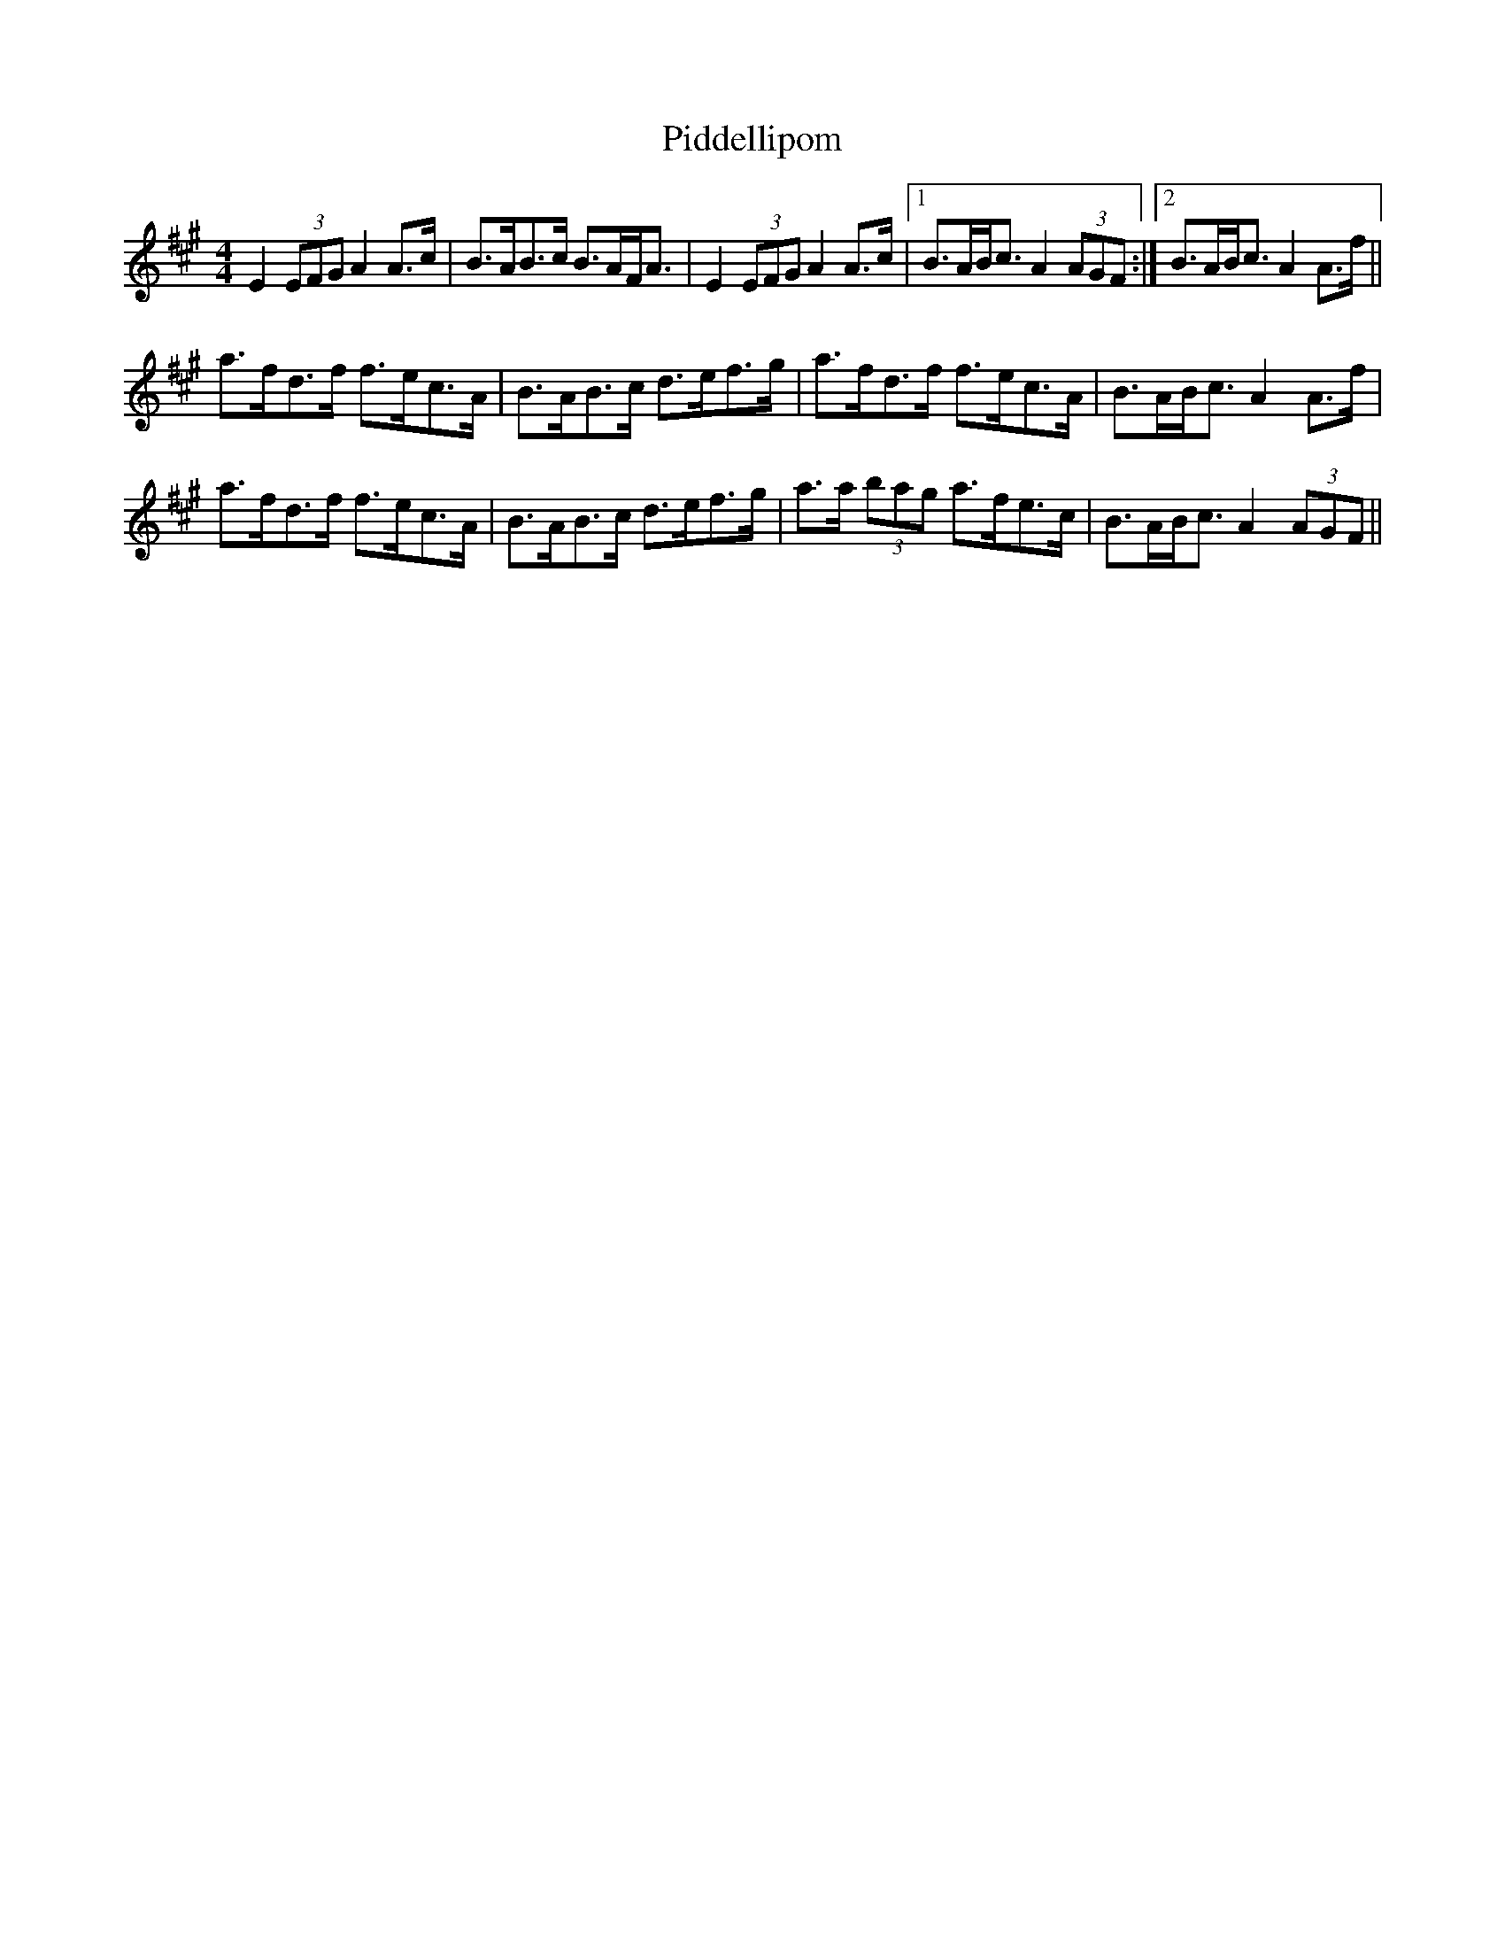 X: 32274
T: Piddellipom
R: barndance
M: 4/4
K: Amajor
E2 (3EFG A2A>c|B>AB>c B>AF<A|E2 (3EFG A2A>c|1 B>AB<c A2 (3AGF:|2 B>AB<c A2A>f||
a>fd>f f>ec>A|B>AB>c d>ef>g|a>fd>f f>ec>A|B>AB<c A2A>f|
a>fd>f f>ec>A|B>AB>c d>ef>g|a>a (3bag a>fe>c|B>AB<c A2 (3AGF||

